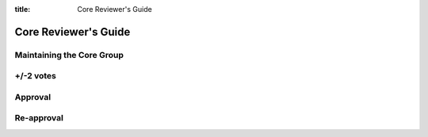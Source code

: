 :title: Core Reviewer's Guide

.. _core_manual:

Core Reviewer's Guide
#####################

Maintaining the Core Group
==========================

+/-2 votes
==========

Approval
========

Re-approval
===========

